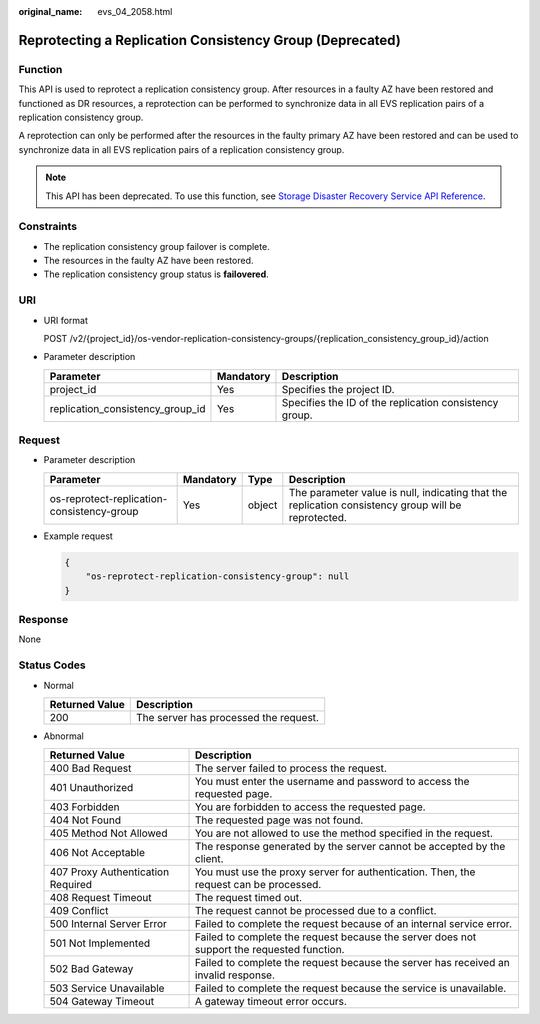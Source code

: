 :original_name: evs_04_2058.html

.. _evs_04_2058:

Reprotecting a Replication Consistency Group (Deprecated)
=========================================================

Function
--------

This API is used to reprotect a replication consistency group. After resources in a faulty AZ have been restored and functioned as DR resources, a reprotection can be performed to synchronize data in all EVS replication pairs of a replication consistency group.

A reprotection can only be performed after the resources in the faulty primary AZ have been restored and can be used to synchronize data in all EVS replication pairs of a replication consistency group.

.. note::

   This API has been deprecated. To use this function, see `Storage Disaster Recovery Service API Reference <https://docs.otc.t-systems.com/en-us/api/sdrs/sdrs_01_0000.html>`__.

Constraints
-----------

-  The replication consistency group failover is complete.
-  The resources in the faulty AZ have been restored.
-  The replication consistency group status is **failovered**.

URI
---

-  URI format

   POST /v2/{project_id}/os-vendor-replication-consistency-groups/{replication_consistency_group_id}/action

-  Parameter description

   +----------------------------------+-----------+--------------------------------------------------------+
   | Parameter                        | Mandatory | Description                                            |
   +==================================+===========+========================================================+
   | project_id                       | Yes       | Specifies the project ID.                              |
   +----------------------------------+-----------+--------------------------------------------------------+
   | replication_consistency_group_id | Yes       | Specifies the ID of the replication consistency group. |
   +----------------------------------+-----------+--------------------------------------------------------+

Request
-------

-  Parameter description

   +--------------------------------------------+-----------+--------+-----------------------------------------------------------------------------------------------------+
   | Parameter                                  | Mandatory | Type   | Description                                                                                         |
   +============================================+===========+========+=====================================================================================================+
   | os-reprotect-replication-consistency-group | Yes       | object | The parameter value is null, indicating that the replication consistency group will be reprotected. |
   +--------------------------------------------+-----------+--------+-----------------------------------------------------------------------------------------------------+

-  Example request

   .. code-block::

      {
          "os-reprotect-replication-consistency-group": null
      }

Response
--------

None

Status Codes
------------

-  Normal

   ============== =====================================
   Returned Value Description
   ============== =====================================
   200            The server has processed the request.
   ============== =====================================

-  Abnormal

   +-----------------------------------+--------------------------------------------------------------------------------------------+
   | Returned Value                    | Description                                                                                |
   +===================================+============================================================================================+
   | 400 Bad Request                   | The server failed to process the request.                                                  |
   +-----------------------------------+--------------------------------------------------------------------------------------------+
   | 401 Unauthorized                  | You must enter the username and password to access the requested page.                     |
   +-----------------------------------+--------------------------------------------------------------------------------------------+
   | 403 Forbidden                     | You are forbidden to access the requested page.                                            |
   +-----------------------------------+--------------------------------------------------------------------------------------------+
   | 404 Not Found                     | The requested page was not found.                                                          |
   +-----------------------------------+--------------------------------------------------------------------------------------------+
   | 405 Method Not Allowed            | You are not allowed to use the method specified in the request.                            |
   +-----------------------------------+--------------------------------------------------------------------------------------------+
   | 406 Not Acceptable                | The response generated by the server cannot be accepted by the client.                     |
   +-----------------------------------+--------------------------------------------------------------------------------------------+
   | 407 Proxy Authentication Required | You must use the proxy server for authentication. Then, the request can be processed.      |
   +-----------------------------------+--------------------------------------------------------------------------------------------+
   | 408 Request Timeout               | The request timed out.                                                                     |
   +-----------------------------------+--------------------------------------------------------------------------------------------+
   | 409 Conflict                      | The request cannot be processed due to a conflict.                                         |
   +-----------------------------------+--------------------------------------------------------------------------------------------+
   | 500 Internal Server Error         | Failed to complete the request because of an internal service error.                       |
   +-----------------------------------+--------------------------------------------------------------------------------------------+
   | 501 Not Implemented               | Failed to complete the request because the server does not support the requested function. |
   +-----------------------------------+--------------------------------------------------------------------------------------------+
   | 502 Bad Gateway                   | Failed to complete the request because the server has received an invalid response.        |
   +-----------------------------------+--------------------------------------------------------------------------------------------+
   | 503 Service Unavailable           | Failed to complete the request because the service is unavailable.                         |
   +-----------------------------------+--------------------------------------------------------------------------------------------+
   | 504 Gateway Timeout               | A gateway timeout error occurs.                                                            |
   +-----------------------------------+--------------------------------------------------------------------------------------------+
